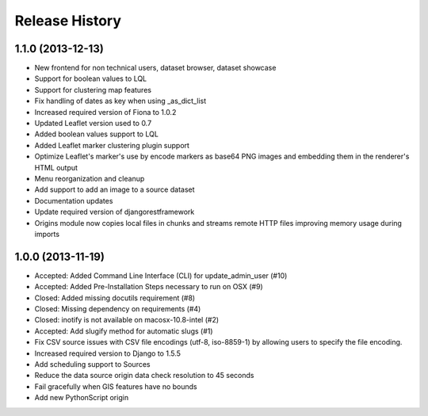 .. :changelog:

Release History
---------------

1.1.0 (2013-12-13)
++++++++++++++++++

- New frontend for non technical users, dataset browser, dataset showcase
- Support for boolean values to LQL
- Support for clustering map features
- Fix handling of dates as key when using _as_dict_list
- Increased required version of Fiona to 1.0.2
- Updated Leaflet version used to 0.7
- Added boolean values support to LQL
- Added Leaflet marker clustering plugin support
- Optimize Leaflet's marker's use by encode markers as base64 PNG images and embedding them in the renderer's HTML output
- Menu reorganization and cleanup
- Add support to add an image to a source dataset
- Documentation updates
- Update required version of djangorestframework
- Origins module now copies local files in chunks and streams remote HTTP files improving memory usage during imports


1.0.0 (2013-11-19)
++++++++++++++++++

- Accepted: Added Command Line Interface (CLI) for update_admin_user (#10)
- Accepted: Added Pre-Installation Steps necessary to run on OSX (#9)
- Closed: Added missing docutils requirement (#8)
- Closed: Missing dependency on requirements (#4)
- Closed: inotify is not available on macosx-10.8-intel (#2)
- Accepted: Add slugify method for automatic slugs (#1)
- Fix CSV source issues with CSV file encodings (utf-8, iso-8859-1) by allowing users to specify the file encoding.
- Increased required version to Django to 1.5.5
- Add scheduling support to Sources
- Reduce the data source origin data check resolution to 45 seconds
- Fail gracefully when GIS features have no bounds
- Add new PythonScript origin

